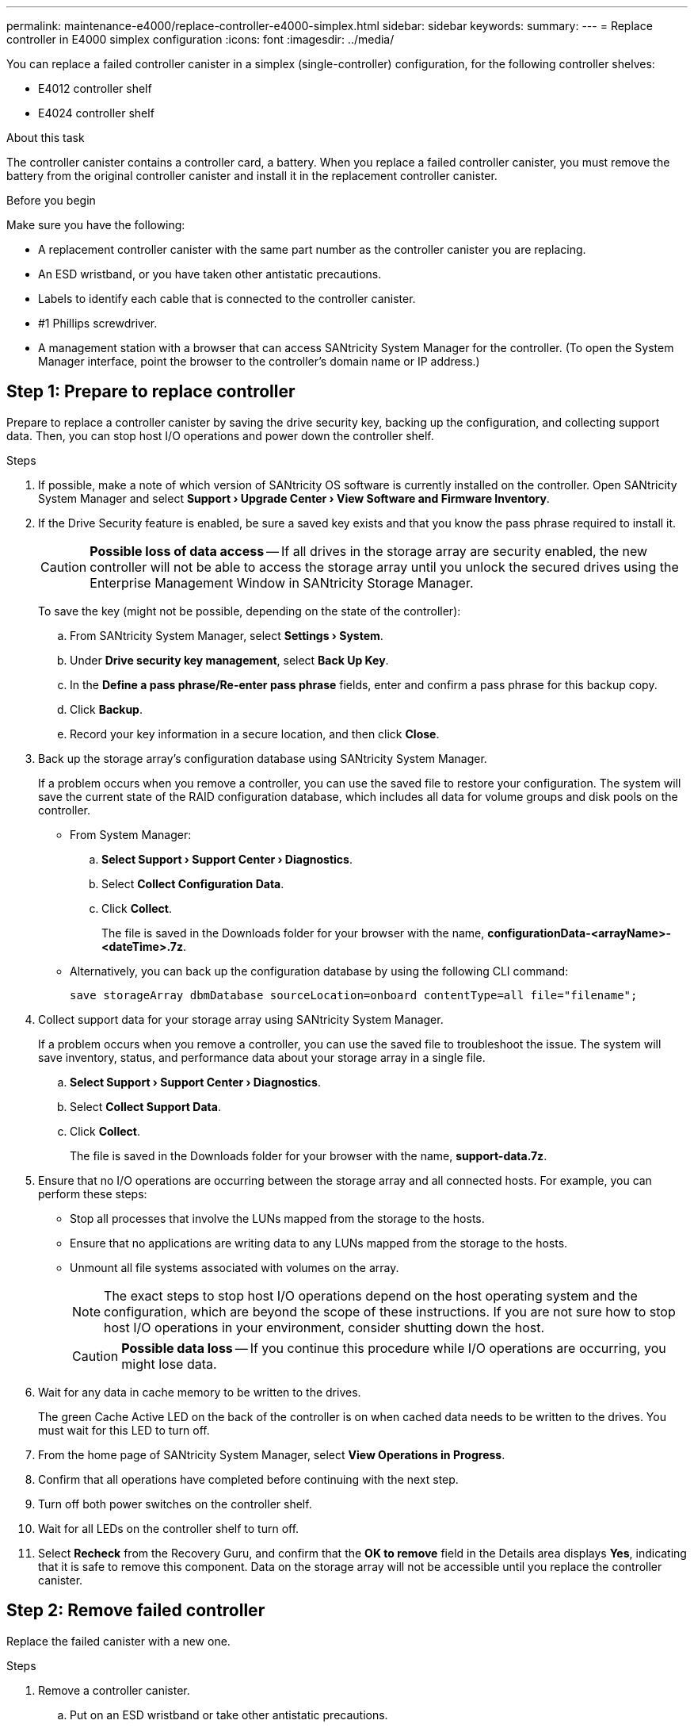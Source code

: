 ---
permalink: maintenance-e4000/replace-controller-e4000-simplex.html
sidebar: sidebar
keywords: 
summary: 
---
= Replace controller in E4000 simplex configuration
:icons: font
:imagesdir: ../media/

[.lead]
You can replace a failed controller canister in a simplex (single-controller) configuration, for the following controller shelves:

* E4012 controller shelf
* E4024 controller shelf

.About this task

The controller canister contains a controller card, a battery. When you replace a failed controller canister, you must remove the battery from the original controller canister and install it in the replacement controller canister.

.Before you begin

Make sure you have the following:

* A replacement controller canister with the same part number as the controller canister you are replacing.
* An ESD wristband, or you have taken other antistatic precautions.
* Labels to identify each cable that is connected to the controller canister.
* #1 Phillips screwdriver.
* A management station with a browser that can access SANtricity System Manager for the controller. (To open the System Manager interface, point the browser to the controller's domain name or IP address.)

== Step 1: Prepare to replace controller
Prepare to replace a controller canister by saving the drive security key, backing up the configuration, and collecting support data. Then, you can stop host I/O operations and power down the controller shelf.

.Steps

. If possible, make a note of which version of SANtricity OS software is currently installed on the controller. Open SANtricity System Manager and select *Support › Upgrade Center › View Software and Firmware Inventory*.
. If the Drive Security feature is enabled, be sure a saved key exists and that you know the pass phrase required to install it.
+
CAUTION: *Possible loss of data access* — If all drives in the storage array are security enabled, the new controller will not be able to access the storage array until you unlock the secured drives using the Enterprise Management Window in SANtricity Storage Manager.
+
To save the key (might not be possible, depending on the state of the controller):

.. From SANtricity System Manager, select *Settings › System*.
.. Under *Drive security key management*, select *Back Up Key*.
.. In the *Define a pass phrase/Re-enter pass phrase* fields, enter and confirm a pass phrase for this backup copy.
.. Click *Backup*.
.. Record your key information in a secure location, and then click *Close*.

. Back up the storage array's configuration database using SANtricity System Manager.
+
If a problem occurs when you remove a controller, you can use the saved file to restore your configuration. The system will save the current state of the RAID configuration database, which includes all data for volume groups and disk pools on the controller.

** From System Manager:

.. *Select Support › Support Center › Diagnostics*.
.. Select *Collect Configuration Data*.
.. Click *Collect*.
+
The file is saved in the Downloads folder for your browser with the name, *configurationData-<arrayName>-<dateTime>.7z*.

** Alternatively, you can back up the configuration database by using the following CLI command:
+
`save storageArray dbmDatabase sourceLocation=onboard contentType=all file="filename";`

. Collect support data for your storage array using SANtricity System Manager.
+
If a problem occurs when you remove a controller, you can use the saved file to troubleshoot the issue. The system will save inventory, status, and performance data about your storage array in a single file.

.. *Select Support › Support Center › Diagnostics*.
.. Select *Collect Support Data*.
.. Click *Collect*.
+
The file is saved in the Downloads folder for your browser with the name, *support-data.7z*.
. Ensure that no I/O operations are occurring between the storage array and all connected hosts. For example, you can perform these steps:

** Stop all processes that involve the LUNs mapped from the storage to the hosts.
** Ensure that no applications are writing data to any LUNs mapped from the storage to the hosts.
** Unmount all file systems associated with volumes on the array.
+
NOTE: The exact steps to stop host I/O operations depend on the host operating system and the configuration, which are beyond the scope of these instructions. If you are not sure how to stop host I/O operations in your environment, consider shutting down the host.
+
CAUTION: *Possible data loss* — If you continue this procedure while I/O operations are occurring, you might lose data.

. Wait for any data in cache memory to be written to the drives.
+
The green Cache Active LED on the back of the controller is on when cached data needs to be written to the drives. You must wait for this LED to turn off.
. From the home page of SANtricity System Manager, select *View Operations in Progress*.
. Confirm that all operations have completed before continuing with the next step.
. Turn off both power switches on the controller shelf.
. Wait for all LEDs on the controller shelf to turn off.
. Select *Recheck* from the Recovery Guru, and confirm that the *OK to remove* field in the Details area displays *Yes*, indicating that it is safe to remove this component.
Data on the storage array will not be accessible until you replace the controller canister.

== Step 2: Remove failed controller

Replace the failed canister with a new one.

.Steps

. Remove a controller canister.
.. Put on an ESD wristband or take other antistatic precautions.
.. Label each cable that is attached to the controller canister.
.. Disconnect all the cables from the controller canister.
+
CAUTION: To prevent degraded performance, do not twist, fold, pinch, or step on the cables.
.. If needed, remove the SFPs transceivers.
.. Confirm that the Cache Active LED on the back of the controller is off.
+
The green Cache Active LED on the back of the controller is on when cached data needs to be written to the drives. You must wait for this LED to turn off before removing the controller canister.
.. Squeeze the latch on the cam handle until it releases, open the cam handle fully to release the controller canister from the midplane, and then, using two hands, pull the controller canister out of the chassis.
.. Turn the controller canister over and place it on a flat, stable surface.
.. Open the cover by pressing the blue buttons on the sides of the controller canister to release the cover, and then rotate the cover up and off of the controller canister.



. Removed the battery from the impaired controller and install it in the replacement controller.
.. Remove the battery from the controller canister:
... Press the blue button on the side of the controller canister.
... Slide the battery up until it clears the holding brackets, and then lift the battery out of the controller canister.
... Unplug the battery plug by squeezing the clip on the face of the battery plug to release the plug from the socket, and then unplug the battery cable from the socket.
+
image::../media/drw_E4000_replace_nvbattery_IEOPS-862.png[Remove NVMEM battery.]
+
|===
a|image::../media/legend_icon_01.png[] |Battery release tab
a|
image::../media/legend_icon_02.png[]
|Battery power connector
|===
.. Move the battery to the replacement controller canister and install it:
... Aligning the battery with the holding brackets on the sheet metal side wall.
... Slide the battery pack down until the battery latch engages and clicks into the opening on the side wall.
+
NOTE: Do not plug the battery in yet. You will plug it in once the rest of the components are moved to the replacement controller canister.



. Remove the HIC bezel and PCIe HIC card from the impaired controller module.
+
image::../media/drw_E4000_replace_HIC_source_IEOPS-864.png[Remove HIC from controller module.]
.. Remove the HIC bezel by sliding it straight out from the controller module.
.. Loosen the thumbscrews on the HIC.
+
NOTE: You can loosen the thumbscrews with your fingers or a screwdriver.
.. Lift the HIC straight up and set it aside on an anti-static surface.



. Remove the boot media from the impaired controller canister and install it in the replacement controller canister.
.. Locate the boot media using the following illustration or the FRU map on the controller canister:
.. Remove the boot media:
... Press the blue button on the boot media housing to release the boot media from its housing.
... Rotate the boot media up, and then gently pull it straight out of the boot media socket.
+
NOTE: Do not twist or pull the boot media straight up, because this could damage the socket or the boot media.
+
image::../media/drw_E4000_replace_boot_media_IEOPS-866.png[Remove boot media.]
+
|===
a|image::../media/legend_icon_01.png[] |Boot media release button
|===
.. Install the the boot media to the replacement controller canister:
.. Align the edges of the replacement boot media with the boot media socket, and then gently push it into the socket.
... Check the boot media to make sure that it is seated squarely and completely in the socket.
... If necessary, remove the boot media and reseat it into the socket.
... Push the blue locking button on the boot media housing, rotate the boot media all the way down, and then release the locking button to lock the boot media in place.




. Remove the DIMMs from the impaired controller canister and install them into the replacement controller canister.
.. Locate the DIMMs on your controller canister.
+
NOTE: Note the location of the DIMM in the sockets so that you can insert the DIMM in the same location in the replacement controller canister and in the proper orientation.
Remove the DIMMs from the impaired controller canister:

... Eject the DIMM from its slot by slowly pushing apart the two DIMM ejector tabs on either side of the DIMM.
+
The DIMM will rotate up a little.

... Rotate the DIMM as far as it will go, and then slide the DIMM out of the socket.
+
NOTE: Carefully hold the DIMM by the edges to avoid pressure on the components on the DIMM circuit board.
+
image::../media/drw_E4000_replace_dimms_IEOPS-865.png[Remove DIMMS.]
+
|===
a|image::../media/legend_icon_01.png[] |DIMM ejector tabs
a|
image::../media/legend_icon_02.png[]
|DIMMS
|===
.. Verify that the battery is not plugged into the replacement controller canister.
.. Install the DIMMs in the replacement controller in the same place they were in the impaired controller:
... Push carefully, but firmly, on the top edge of the DIMM until the ejector tabs snap into place over the notches at the ends of the DIMM.
+
The DIMM fits tightly in the slot, but should go in easily. If not, realign the DIMM with the slot and reinsert it.
+
NOTE: Visually inspect the DIMM to verify that it is evenly aligned and fully inserted into the slot.
.. Repeat these steps for the other DIMM.



. Install the battery into the replacement controller canister.
.. Plug the battery plug back into the socket on the controller canister.
+
Make sure that the plug locks down into the battery socket on the motherboard.
.. Aligning the battery with the holding brackets on the sheet metal side wall.
.. Slide the battery pack down until the battery latch engages and clicks into the opening on the side wall.
.. Reinstall the controller canister cover and lock it into place.


== Step 3: Install new controller

Install the replacement controller canister into the system chassis.

The system might update system firmware when it boots. Do not abort this process. The procedure requires you to interrupt the boot process, which you can typically do at any time after prompted to do so. However, if the system updates the system firmware when it boots, you must wait until after the update is complete before interrupting the boot process.
If you are not already grounded, properly ground yourself.

.Steps

. If you have not already done so, replace the cover on the controller canister.
. Turn the controller canister.
. Align the end of the controller canister with the opening in the chassis, and then gently push the controller canister halfway into the system.
+
NOTE: Do not completely insert the controller canister in the chassis until instructed to do so.
. Complete the reinstallation of the controller canister:
.. With the cam handle in the open position, firmly push the controller canister in until it meets the midplane and is fully seated, and then close the cam handle to the locked position.
+
NOTE: Do not use excessive force when sliding the controller canister into the chassis to avoid damaging the connectors.
+
The controller begins to boot as soon as it is seated in the chassis.
..If you have not already done so, reinstall the cable management device.
.. Bind the cables to the cable management device with the hook and loop strap.


. If the original controller used DHCP for the IP address, locate the MAC address on the label on the back of the replacement controller. Ask your network administrator to associate the DNS/network and IP address for the controller you removed with the MAC address for the replacement controller.
+
NOTE: If the original controller did not use DHCP for the IP address, the new controller will adopt the IP address of the controller you removed. 


== Step 4: Complete controller replacement

Power on the controller shelf, collect support data, and resume operations.

.Steps

. Turn on the two power switches at the back of the controller shelf.

** Do not turn off the power switches during the power-on process, which typically takes 90 seconds or less to complete.
** The fans in each shelf are very loud when they first start up. The loud noise during start-up is normal.
. Place controller online.
.. In System Manager, navigate to the *Hardware* page.
.. Select *Show back of controller*.
.. Select the replaced controller.
.. Select *Place online* from the drop-down list.
. As the controller boots, check the controller LEDs.

** The amber Attention LED on the controller turns on and then turns off, unless there is an error.
** The green Host Link LEDs turn on.

. If any of the controller shelf's Attention LEDs remain on, check that the controller canister has been installed correctly and that all cables are correctly seated. Reinstall the controller canister, if necessary.
+
NOTE: If you cannot resolve the problem, contact technical support.
. If the storage array has secure drives, import the drive security key; otherwise, go to the next step. Follow the appropriate procedure below for a storage array with all secure drives or a mix of secure and unsecure drives.
+
NOTE: _Unsecure drives_ are unassigned drives, global hot spare drives, or drives that are part of a volume group or a pool that is not secured by the Drive Security feature. Secure drives are assigned drives that are a part of a secured volume group or disk pool using Drive Security.

** *Only secured drives (no unsecure drives)*:
.. Access the storage array's command line interface (CLI).
.. Enter the following command to import the security key:
+
----
import storageArray securityKey file="C:/file.slk"
passPhrase="passPhrase";
----
+
where:

*** `C:/file.slk` represents the directory location and name of your drive security key
*** `passPhrase` is the pass phrase needed to unlock the file After the security key has been imported, the controller reboots, and the new controller adopts the saved settings for the storage array.

.. Go to the next step to confirm that the new controller is Optimal.

** *Mix of secure and unsecure drives*:

.. Collect the support bundle and open the storage array profile.
.. Find and record all the unsecure drives’ locations, which are found in the support bundle.
.. Power off the system.
.. Remove the unsecure drives.
.. Replace the controller.
.. Power on the system and wait for the seven-segment display to show the tray number.
.. From SANtricity System Manager, select *Settings › System*.
.. In the Security Key Management section, select *Create/Change Key* to create a new security key.
.. Select *Unlock Secure Drives* to import the security key you saved.
.. Run the `set allDrives nativeState` CLI command.
.. The controller will reboot automatically.
.. Wait for the controller to boot up and for the seven-segment display to show the tray number or a flashing L5.
.. Power off the system.
.. Reinstall the unsecure drives.
.. Reset the controller using SANtricity System Manager.
.. Power on the system and wait for the seven-segment display to show the tray number.
.. Go to the next step to confirm that the new controller is Optimal.

. From SANtricity System Manager, confirm that the new controller is Optimal.
.. Select *Hardware*.
.. For the controller shelf, select *Show back of shelf*.
.. Select the controller canister you replaced.
.. Select *View settings*.
.. Confirm that the controller's *Status* is Optimal.
.. If the status is not Optimal, highlight the controller, and select *Place Online*.

. Collect support data for your storage array using SANtricity System Manager.
.. Select *Support › Support Center › *Diagnostics*.
.. Select *Collect Support Data*.
.. Click *Collect*.
+
The file is saved in the Downloads folder for your browser with the name, *support-data.7z*.

.What's next?
Your controller replacement is complete. You can resume normal operations.